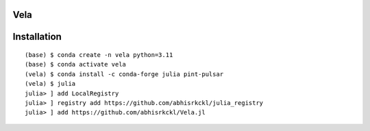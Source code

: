 Vela
----

.. image:: https://github.com/abhisrkckl/Vela.jl/actions/workflows/CI.yml/badge.svg
   :target: https://github.com/abhisrkckl/Vela.jl/actions
   :alt: CI Status

.. image:: https://codecov.io/gh/abhisrkckl/Vela.jl/graph/badge.svg?token=Y6ES2WTYEV 
   :target: https://codecov.io/gh/abhisrkckl/Vela.jl
   :alt: Coverage

.. image:: https://img.shields.io/badge/License-MIT-yellow.svg
   :target: LICENCE
   :alt: License: MIT

Installation
------------
::

   (base) $ conda create -n vela python=3.11
   (base) $ conda activate vela
   (vela) $ conda install -c conda-forge julia pint-pulsar  
   (vela) $ julia
   julia> ] add LocalRegistry
   julia> ] registry add https://github.com/abhisrkckl/julia_registry
   julia> ] add https://github.com/abhisrkckl/Vela.jl
